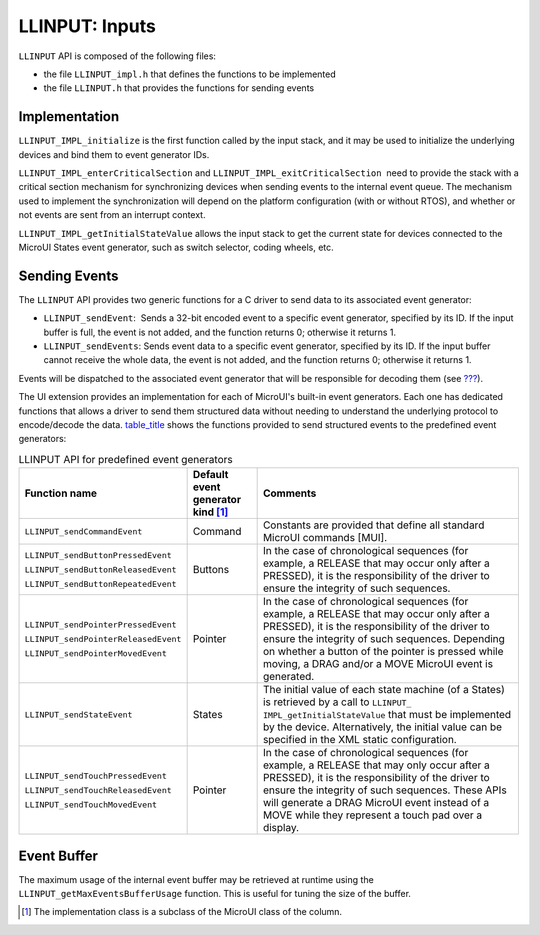 .. _LLINPUT-API-SECTION:

LLINPUT: Inputs
===============

``LLINPUT`` API is composed of the following files:

-  the file ``LLINPUT_impl.h`` that defines the functions to be
   implemented

-  the file ``LLINPUT.h`` that provides the functions for sending events

Implementation
--------------

``LLINPUT_IMPL_initialize`` is the first function called by the input
stack, and it may be used to initialize the underlying devices and bind
them to event generator IDs.

``LLINPUT_IMPL_enterCriticalSection`` and
``LLINPUT_IMPL_exitCriticalSection``  need to provide the stack with a
critical section mechanism for synchronizing devices when sending events
to the internal event queue. The mechanism used to implement the
synchronization will depend on the platform configuration (with or
without RTOS), and whether or not events are sent from an interrupt
context.

``LLINPUT_IMPL_getInitialStateValue`` allows the input stack to get the
current state for devices connected to the MicroUI States event
generator, such as switch selector, coding wheels, etc.

Sending Events
--------------

The ``LLINPUT`` API provides two generic functions for a C driver to
send data to its associated event generator:

-  ``LLINPUT_sendEvent``:  Sends a 32-bit encoded event to a specific
   event generator, specified by its ID. If the input buffer is full,
   the event is not added, and the function returns 0; otherwise it
   returns 1.

-  ``LLINPUT_sendEvents``: Sends event data to a specific event
   generator, specified by its ID. If the input buffer cannot receive
   the whole data, the event is not added, and the function returns 0;
   otherwise it returns 1.

Events will be dispatched to the associated event generator that will be
responsible for decoding them (see `??? <#javaEventGenerators>`__).

The UI extension provides an implementation for each of MicroUI's
built-in event generators. Each one has dedicated functions that allows
a driver to send them structured data without needing to understand the
underlying protocol to encode/decode the data.
`table_title <#llinputApiEvtGen>`__ shows the functions provided to send
structured events to the predefined event generators:

.. table:: LLINPUT API for predefined event generators

   +--------------------------------------+-----------+-----------------------------+
   | Function name                        | Default   | Comments                    |
   |                                      | event     |                             |
   |                                      | generator |                             |
   |                                      | kind [1]_ |                             |
   |                                      |           |                             |
   |                                      |           |                             |
   +======================================+===========+=============================+
   | ``LLINPUT_sendCommandEvent``         | Command   | Constants are provided that |
   |                                      |           | define all standard MicroUI |
   |                                      |           | commands [MUI].             |
   +--------------------------------------+-----------+-----------------------------+
   | ``LLINPUT_sendButtonPressedEvent``   | Buttons   | In the case of              |
   |                                      |           | chronological sequences     |
   |                                      |           | (for example, a RELEASE     |
   | ``LLINPUT_sendButtonReleasedEvent``  |           | that may occur only after a |
   |                                      |           | PRESSED), it is the         |
   |                                      |           | responsibility of the       |
   | ``LLINPUT_sendButtonRepeatedEvent``  |           | driver to ensure the        |
   |                                      |           | integrity of such           |
   |                                      |           | sequences.                  |
   +--------------------------------------+-----------+-----------------------------+
   | ``LLINPUT_sendPointerPressedEvent``  | Pointer   | In the case of              |
   |                                      |           | chronological sequences     |
   |                                      |           | (for example, a RELEASE     |
   | ``LLINPUT_sendPointerReleasedEvent`` |           | that may occur only after a |
   |                                      |           | PRESSED), it is the         |
   |                                      |           | responsibility of the       |
   | ``LLINPUT_sendPointerMovedEvent``    |           | driver to ensure the        |
   |                                      |           | integrity of such           |
   |                                      |           | sequences. Depending on     |
   |                                      |           | whether a button of the     |
   |                                      |           | pointer is pressed while    |
   |                                      |           | moving, a DRAG and/or a     |
   |                                      |           | MOVE MicroUI event is       |
   |                                      |           | generated.                  |
   +--------------------------------------+-----------+-----------------------------+
   | ``LLINPUT_sendStateEvent``           | States    | The initial value of each   |
   |                                      |           | state machine (of a States) |
   |                                      |           | is retrieved by a call to   |
   |                                      |           | ``LLINPUT_                  |
   |                                      |           | IMPL_getInitialStateValue`` |
   |                                      |           | that must be implemented by |
   |                                      |           | the device. Alternatively,  |
   |                                      |           | the initial value can be    |
   |                                      |           | specified in the XML static |
   |                                      |           | configuration.              |
   +--------------------------------------+-----------+-----------------------------+
   | ``LLINPUT_sendTouchPressedEvent``    | Pointer   | In the case of              |
   |                                      |           | chronological sequences     |
   |                                      |           | (for example, a RELEASE     |
   | ``LLINPUT_sendTouchReleasedEvent``   |           | that may only occur after a |
   |                                      |           | PRESSED), it is the         |
   |                                      |           | responsibility of the       |
   | ``LLINPUT_sendTouchMovedEvent``      |           | driver to ensure the        |
   |                                      |           | integrity of such           |
   |                                      |           | sequences. These APIs will  |
   |                                      |           | generate a DRAG MicroUI     |
   |                                      |           | event instead of a MOVE     |
   |                                      |           | while they represent a      |
   |                                      |           | touch pad over a display.   |
   +--------------------------------------+-----------+-----------------------------+

Event Buffer
------------

The maximum usage of the internal event buffer may be retrieved at
runtime using the ``LLINPUT_getMaxEventsBufferUsage`` function. This is
useful for tuning the size of the buffer.

.. [1]
   The implementation class is a subclass of the MicroUI class of the
   column.

